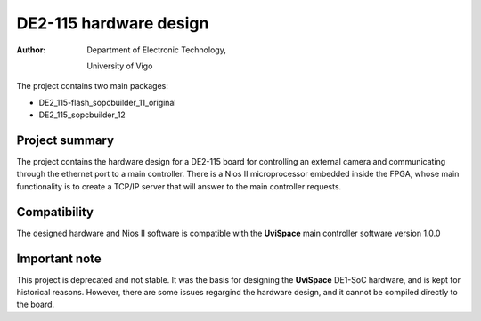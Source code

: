 =======================
DE2-115 hardware design
=======================

:Author:
    Department of Electronic Technology,

    University of Vigo


The project contains two main packages:

* DE2_115-flash_sopcbuilder_11_original

* DE2_115_sopcbuilder_12

---------------
Project summary
---------------

The project contains the hardware design for a DE2-115 board for controlling an external camera and communicating 
through the ethernet port to a main controller. There is a Nios II microprocessor embedded inside the FPGA, whose main functionality is to create a TCP/IP server that will answer to the main controller requests.

-------------
Compatibility
-------------

The designed hardware and Nios II software is compatible with the **UviSpace** main controller software version 1.0.0

--------------
Important note
--------------

This project is deprecated and not stable. It was the basis for designing the **UviSpace** DE1-SoC hardware, and is kept for historical reasons. However, there are some issues regargind the hardware design, and it cannot be compiled directly to the board. 
